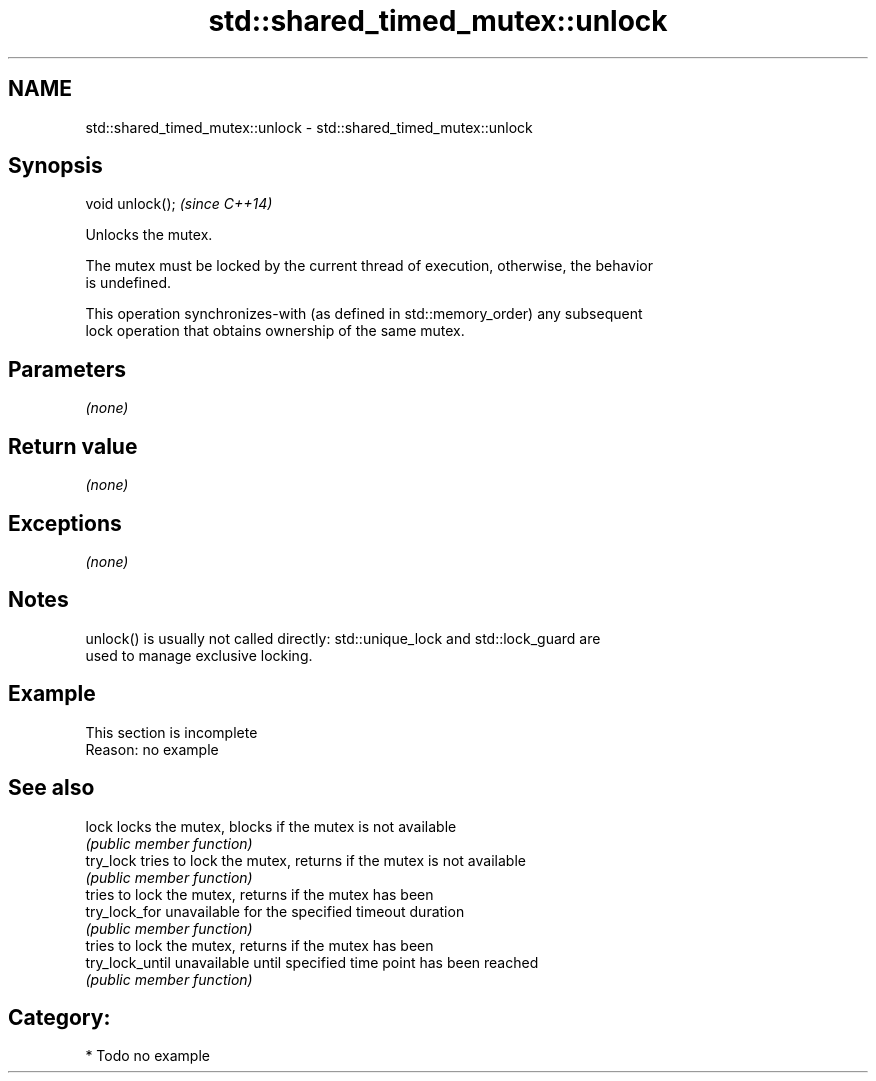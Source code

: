 .TH std::shared_timed_mutex::unlock 3 "2017.04.02" "http://cppreference.com" "C++ Standard Libary"
.SH NAME
std::shared_timed_mutex::unlock \- std::shared_timed_mutex::unlock

.SH Synopsis
   void unlock();  \fI(since C++14)\fP

   Unlocks the mutex.

   The mutex must be locked by the current thread of execution, otherwise, the behavior
   is undefined.

   This operation synchronizes-with (as defined in std::memory_order) any subsequent
   lock operation that obtains ownership of the same mutex.

.SH Parameters

   \fI(none)\fP

.SH Return value

   \fI(none)\fP

.SH Exceptions

   \fI(none)\fP

.SH Notes

   unlock() is usually not called directly: std::unique_lock and std::lock_guard are
   used to manage exclusive locking.

.SH Example

    This section is incomplete
    Reason: no example

.SH See also

   lock           locks the mutex, blocks if the mutex is not available
                  \fI(public member function)\fP 
   try_lock       tries to lock the mutex, returns if the mutex is not available
                  \fI(public member function)\fP 
                  tries to lock the mutex, returns if the mutex has been
   try_lock_for   unavailable for the specified timeout duration
                  \fI(public member function)\fP 
                  tries to lock the mutex, returns if the mutex has been
   try_lock_until unavailable until specified time point has been reached
                  \fI(public member function)\fP 

.SH Category:

     * Todo no example
